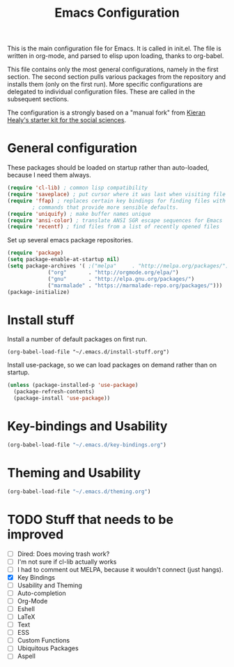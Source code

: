 #+TITLE: Emacs Configuration

This is the main configuration file for Emacs. It is called in
init.el. The file is written in org-mode, and parsed to elisp upon
loading, thanks to org-babel.

This file contains only the most general configurations, namely in the
first section. The second section pulls various packages from the
repository and installs them (only on the first run). More specific
configurations are delegated to individual configuration files. These
are called in the subsequent sections.

The configuration is a strongly based on a "manual fork" from
[[https://github.com/kjhealy/emacs-starter-kit][Kieran Healy's starter kit for the social sciences]].

* General configuration

These packages should be loaded on startup rather than auto-loaded,
because I need them always.

#+BEGIN_SRC emacs-lisp
  (require 'cl-lib) ; common lisp compatibility
  (require 'saveplace) ; put cursor where it was last when visiting file
  (require 'ffap) ; replaces certain key bindings for finding files with
		  ; commands that provide more sensible defaults.
  (require 'uniquify) ; make buffer names unique
  (require 'ansi-color) ; translate ANSI SGR escape sequences for Emacs 
  (require 'recentf) ; find files from a list of recently opened files
#+END_SRC


Set up several emacs package repositories.

#+BEGIN_SRC emacs-lisp
  (require 'package)
  (setq package-enable-at-startup nil)
  (setq package-archives '( ;("melpa"     . "http://melpa.org/packages/")
			   ("org"       . "http://orgmode.org/elpa/")
			   ("gnu"       . "http://elpa.gnu.org/packages/")
			   ("marmalade" . "https://marmalade-repo.org/packages/")))
  (package-initialize)
#+END_SRC

* Install stuff

Install a number of default packages on first run.

#+BEGIN_SRC emacs-lisp tangle:no
(org-babel-load-file "~/.emacs.d/install-stuff.org")
#+END_SRC


Install use-package, so we can load packages on demand rather than on
startup.

#+BEGIN_SRC emacs-lisp :tangle no
  (unless (package-installed-p 'use-package)
    (package-refresh-contents)
    (package-install 'use-package))
#+END_SRC

* Key-bindings and Usability
#+BEGIN_SRC emacs-lisp
(org-babel-load-file "~/.emacs.d/key-bindings.org")
#+END_SRC

* Theming and Usability
#+BEGIN_SRC emacs-lisp
(org-babel-load-file "~/.emacs.d/theming.org")
#+END_SRC

* TODO Stuff that needs to be improved
+ [ ] Dired: Does moving trash work?
+ [ ] I'm not sure if cl-lib actually works
+ [ ] I had to comment out MELPA, because it wouldn't connect (just hangs).
+ [X] Key Bindings
+ [ ] Usability and Theming
+ [ ] Auto-completion
+ [ ] Org-Mode
+ [ ] Eshell
+ [ ] LaTeX
+ [ ] Text
+ [ ] ESS
+ [ ] Custom Functions
+ [ ] Ubiquitous Packages
+ [ ] Aspell
